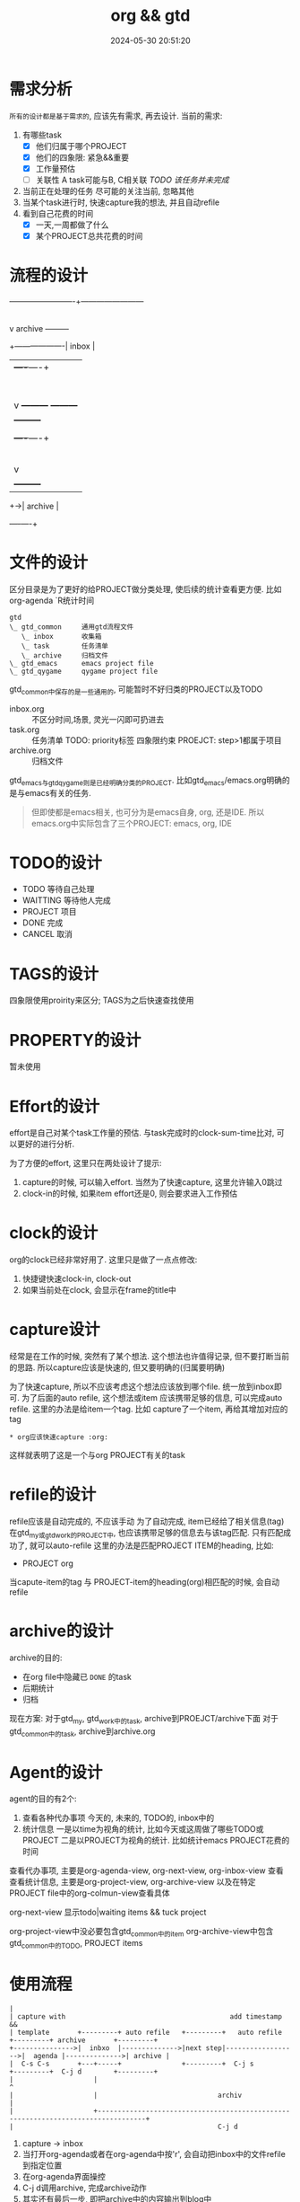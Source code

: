 #+title: org && gtd
#+date: 2024-05-30 20:51:20
#+hugo_section: docs
#+hugo_bundle: emacs/org/org_gtd
#+export_file_name: index
#+hugo_weight: 3
#+hugo_draft: false
#+hugo_auto_set_lastmod: t
#+hugo_custom_front_matter: :bookCollapseSection false

* 需求分析
  =所有的设计都是基于需求的=, 应该先有需求, 再去设计.
  当前的需求:
  1. 有哪些task
     - [X] 他们归属于哪个PROJECT
     - [X] 他们的四象限: 紧急&&重要
     - [X] 工作量预估
     - [ ] 关联性 A task可能与B, C相关联
       /TODO 该任务并未完成/
  2. 当前正在处理的任务
     尽可能的关注当前, 忽略其他
  3. 当某个task进行时, 快速capture我的想法, 并且自动refile
  4. 看到自己花费的时间
     - [X] 一天,一周都做了什么
     - [X] 某个PROJECT总共花费的时间

* 流程的设计
  #+BEGIN_EXAMPLE artist-mode
    -------------------------+------------------------
                             |
                             | capture (easy)
                             |
                             |
                             v
         archive        +---------+
    +-------------------|  inbox  |
    |                   +----+----+
    |                        |
    |                        | refile (auto)
    |                        |
    |                        |
    |       |----------------+--------------------|
    |       |                |                    |
    |       |                v                    v
    |       v           +---------+          +---------+
    |  +---------+      | my/emacs|          | work/qy |
    |  |  task   |      |  * emacs|          |  * ker  |
    |  +----+----+      |  * org  |          |  * frame|
    |       |           |  * ccIDE|          |  * sub  |
    |       |           +---------+          +---------+
    |       |
    |       | archive (auto)
    |       |
    |       v
    |  +---------+
    +->| archive |
       +----+----+
  #+END_EXAMPLE
* 文件的设计
  区分目录是为了更好的给PROJECT做分类处理, 使后续的统计查看更方便. 比如org-agenda `R统计时间

  #+begin_example
    gtd
    \_ gtd_common     通用gtd流程文件
       \_ inbox       收集箱
       \_ task        任务清单
       \_ archive     归档文件
    \_ gtd_emacs      emacs project file
    \_ gtd_qygame     qygame project file
  #+end_example
  gtd_common中保存的是一些通用的, 可能暂时不好归类的PROJECT以及TODO
  - inbox.org :: 不区分时间,场景, 灵光一闪即可扔进去
  - task.org :: 任务清单
    TODO: priority标签 四象限约束
    PROEJCT: step>1都属于项目
  - archive.org :: 归档文件
    
  gtd_emacs与gtd_qygame则是已经明确分类的PROJECT.
  比如gtd_emacs/emacs.org明确的是与emacs有关的任务.

  #+begin_quote
  但即使都是emacs相关, 也可分为是emacs自身, org, 还是IDE.
  所以emacs.org中实际包含了三个PROJECT: emacs, org, IDE
  #+end_quote
  
* TODO的设计
  - TODO 等待自己处理
  - WAITTING 等待他人完成
  - PROJECT 项目
  - DONE 完成
  - CANCEL 取消

* TAGS的设计
  四象限使用proirity来区分;
  TAGS为之后快速查找使用

* PROPERTY的设计
  暂未使用
* Effort的设计
  effort是自己对某个task工作量的预估.
  与task完成时的clock-sum-time比对, 可以更好的进行分析.
  
  为了方便的effort, 这里只在两处设计了提示:
  1. capture的时候, 可以输入effort. 当然为了快速capture, 这里允许输入0跳过
  2. clock-in的时候, 如果item effort还是0, 则会要求进入工作预估
     
* clock的设计
  org的clock已经非常好用了. 这里只是做了一点点修改:
  1. 快捷键快速clock-in, clock-out
  2. 如果当前处在clock, 会显示在frame的title中

* capture设计
  经常是在工作的时候, 突然有了某个想法. 这个想法也许值得记录, 但不要打断当前的思路.
  所以capture应该是快速的, 但又要明确的(归属要明确)

  为了快速capture, 所以不应该考虑这个想法应该放到哪个file. 统一放到inbox即可.
  为了后面的auto refile, 这个想法或item 应该携带足够的信息, 可以完成auto refile.
  这里的办法是给item一个tag.
  比如 capture了一个item, 再给其增加对应的tag
  #+begin_example
  * org应该快速capture :org:
  #+end_example
  这样就表明了这是一个与org PROJECT有关的task
* refile的设计
  refile应该是自动完成的, 不应该手动
  为了自动完成, item已经给了相关信息(tag)
  在gtd_my或gtd_work的PROJECT中, 也应该携带足够的信息去与该tag匹配. 只有匹配成功了, 就可以auto-refile
  这里的办法是匹配PROJECT ITEM的heading, 比如:
  #+BEGIN_EXAMPLE org
  * PROJECT org
  #+END_EXAMPLE
  当capute-item的tag 与 PROJECT-item的heading(org)相匹配的时候, 会自动refile
* archive的设计
  archive的目的:
  - 在org file中隐藏已 =DONE= 的task
  - 后期统计
  - 归档

    
  现在方案:
  对于gtd_my, gtd_work中的task, archive到PROEJCT/archive下面
  对于gtd_common中的task, archive到archive.org

* Agent的设计
  agent的目的有2个:
  1. 查看各种代办事项
     今天的, 未来的, TODO的, inbox中的
  2. 统计信息
     一是以time为视角的统计, 比如今天或这周做了哪些TODO或PROJECT
     二是以PROJECT为视角的统计. 比如统计emacs PROJECT花费的时间

    
  查看代办事项, 主要是org-agenda-view, org-next-view, org-inbox-view 查看
  查看统计信息, 主要是org-project-view, org-archive-view 以及在特定PROJECT file中的org-colmun-view查看具体

  org-next-view 显示todo|waiting items && tuck project
    
  org-project-view中没必要包含gtd_common中的item
  org-archive-view中包含gtd_common中的TODO, PROJECT items    

* 使用流程
  #+BEGIN_EXAMPLE
    |
    | capture with                                         add timestamp &&              
    | template       +---------+ auto refile   +---------+   auto refile     +---------+ archive       +---------+
    +--------------->|  inbxo  |-------------->|next step|------------------>|  agenda |-------------->| archive |
    |  C-s C-s       +---+-----+               +---------+  C-j s            +---------+  C-j d        +---------+
    |                    |                                                                                  ^
    |                    |                              archiv                                              |
    |                    +----------------------------------------------------------------------------------+
    |                                                   C-j d
  #+END_EXAMPLE

  1. capture -> inbox
  2. 当打开org-agenda或者在org-agenda中按'r', 会自动把inbox中的文件refile到指定位置
  3. 在org-agenda界面操控
  4. C-j d调用archive, 完成archive动作
  5. 其实还有最后一步, 即把archive中的内容输出到blog中
